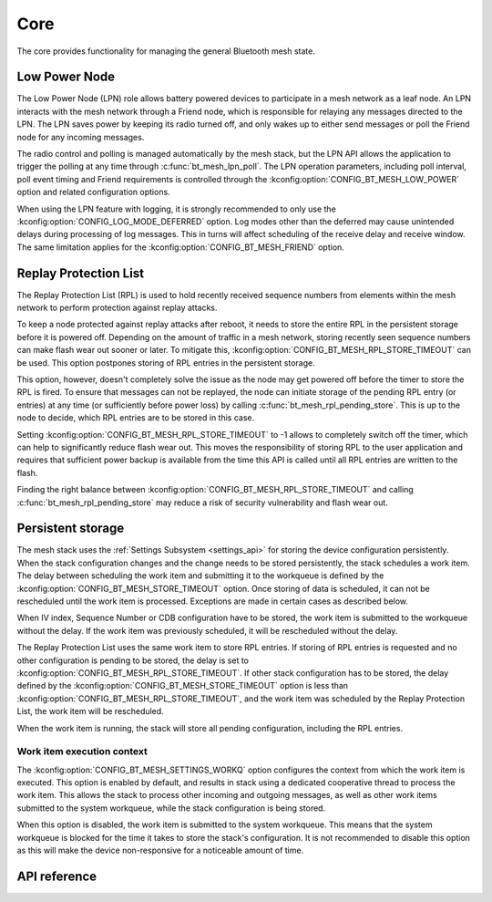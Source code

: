 .. _bluetooth_mesh_core:

Core
####

The core provides functionality for managing the general Bluetooth mesh
state.

.. _bluetooth_mesh_lpn:

Low Power Node
**************

The Low Power Node (LPN) role allows battery powered devices to participate in
a mesh network as a leaf node. An LPN interacts with the mesh network through
a Friend node, which is responsible for relaying any messages directed to the
LPN. The LPN saves power by keeping its radio turned off, and only wakes up to
either send messages or poll the Friend node for any incoming messages.

The radio control and polling is managed automatically by the mesh stack, but
the LPN API allows the application to trigger the polling at any time through
:c:func:`bt_mesh_lpn_poll`. The LPN operation parameters, including poll
interval, poll event timing and Friend requirements is controlled through the
:kconfig:option:`CONFIG_BT_MESH_LOW_POWER` option and related configuration options.

When using the LPN feature with logging, it is strongly recommended to only use
the :kconfig:option:`CONFIG_LOG_MODE_DEFERRED` option. Log modes other than the
deferred may cause unintended delays during processing of log messages. This in
turns will affect scheduling of the receive delay and receive window. The same
limitation applies for the :kconfig:option:`CONFIG_BT_MESH_FRIEND` option.

Replay Protection List
**********************

The Replay Protection List (RPL) is used to hold recently received sequence
numbers from elements within the mesh network to perform protection against
replay attacks.

To keep a node protected against replay attacks after reboot, it needs to store
the entire RPL in the persistent storage before it is powered off. Depending on
the amount of traffic in a mesh network, storing recently seen sequence numbers
can make flash wear out sooner or later. To mitigate this,
:kconfig:option:`CONFIG_BT_MESH_RPL_STORE_TIMEOUT` can be used. This option postpones
storing of RPL entries in the persistent storage.

This option, however, doesn't completely solve the issue as the node may
get powered off before the timer to store the RPL is fired. To ensure that
messages can not be replayed, the node can initiate storage of the pending
RPL entry (or entries) at any time (or sufficiently before power loss)
by calling :c:func:`bt_mesh_rpl_pending_store`. This is up to the node to decide,
which RPL entries are to be stored in this case.

Setting :kconfig:option:`CONFIG_BT_MESH_RPL_STORE_TIMEOUT` to -1 allows to completely
switch off the timer, which can help to significantly reduce flash wear out.
This moves the responsibility of storing RPL to the user application and
requires that sufficient power backup is available from the time this API
is called until all RPL entries are written to the flash.

Finding the right balance between :kconfig:option:`CONFIG_BT_MESH_RPL_STORE_TIMEOUT` and
calling :c:func:`bt_mesh_rpl_pending_store` may reduce a risk of security
vulnerability and flash wear out.

.. warning:

   Failing to enable :kconfig:option:`CONFIG_BT_SETTINGS`, or setting
   :kconfig:option:`CONFIG_BT_MESH_RPL_STORE_TIMEOUT` to -1 and not storing
   the RPL between reboots, will make the device vulnerable to replay attacks
   and not perform the replay protection required by the spec.

Persistent storage
******************

The mesh stack uses the :ref:`Settings Subsystem <settings_api>` for storing the
device configuration persistently. When the stack configuration changes and
the change needs to be stored persistently, the stack schedules a work item.
The delay between scheduling the work item and submitting it to the workqueue
is defined by the :kconfig:option:`CONFIG_BT_MESH_STORE_TIMEOUT` option. Once
storing of data is scheduled, it can not be rescheduled until the work item is
processed. Exceptions are made in certain cases as described below.

When IV index, Sequence Number or CDB configuration have to be stored, the work
item is submitted to the workqueue without the delay. If the work item was
previously scheduled, it will be rescheduled without the delay.

The Replay Protection List uses the same work item to store RPL entries. If
storing of RPL entries is requested and no other configuration is pending to be
stored, the delay is set to :kconfig:option:`CONFIG_BT_MESH_RPL_STORE_TIMEOUT`.
If other stack configuration has to be stored, the delay defined by
the :kconfig:option:`CONFIG_BT_MESH_STORE_TIMEOUT` option is less than
:kconfig:option:`CONFIG_BT_MESH_RPL_STORE_TIMEOUT`, and the work item was
scheduled by the Replay Protection List, the work item will be rescheduled.

When the work item is running, the stack will store all pending configuration,
including the RPL entries.

Work item execution context
===========================

The :kconfig:option:`CONFIG_BT_MESH_SETTINGS_WORKQ` option configures the
context from which the work item is executed. This option is enabled by
default, and results in stack using a dedicated cooperative thread to
process the work item. This allows the stack to process other incoming and
outgoing messages, as well as other work items submitted to the system
workqueue, while the stack configuration is being stored.

When this option is disabled, the work item is submitted to the system workqueue.
This means that the system workqueue is blocked for the time it takes to store
the stack's configuration. It is not recommended to disable this option as this
will make the device non-responsive for a noticeable amount of time.

API reference
**************

.. doxygengroup:: bt_mesh
